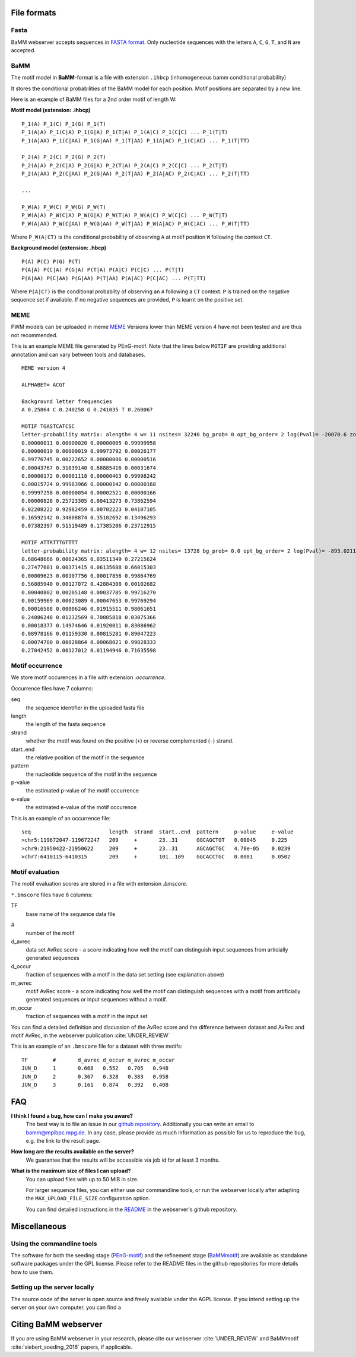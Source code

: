 File formats
############

Fasta
*****
BaMM webserver accepts sequences in `FASTA format <https://en.wikipedia.org/wiki/FASTA_format>`_. Only nucleotide sequences with the letters ``A``, ``C``, ``G``, ``T``, and ``N`` are accepted.

BaMM
****

The motif model in **BaMM**-format is a file with extension ``.ihbcp`` (inhomogeneous bamm conditional probability)

It stores the conditional probabilities of the BaMM model for each position. Motif positions are separated by a new line.

Here is an example of BaMM files for a 2nd order motif of length W: 

**Motif model (extension: .ihbcp)**

::

  P_1(A) P_1(C) P_1(G) P_1(T) 
  P_1(A|A) P_1(C|A) P_1(G|A) P_1(T|A) P_1(A|C) P_1(C|C) ... P_1(T|T)
  P_1(A|AA) P_1(C|AA) P_1(G|AA) P_1(T|AA) P_1(A|AC) P_1(C|AC) ... P_1(T|TT)

  P_2(A) P_2(C) P_2(G) P_2(T) 
  P_2(A|A) P_2(C|A) P_2(G|A) P_2(T|A) P_2(A|C) P_2(C|C) ... P_2(T|T)
  P_2(A|AA) P_2(C|AA) P_2(G|AA) P_2(T|AA) P_2(A|AC) P_2(C|AC) ... P_2(T|TT)

  ...

  P_W(A) P_W(C) P_W(G) P_W(T) 
  P_W(A|A) P_W(C|A) P_W(G|A) P_W(T|A) P_W(A|C) P_W(C|C) ... P_W(T|T)
  P_W(A|AA) P_W(C|AA) P_W(G|AA) P_W(T|AA) P_W(A|AC) P_W(C|AC) ... P_W(T|TT)


Where ``P_W(A|CT)`` is the conditional probability of observing ``A`` at motif position ``W`` following the context ``CT``.


**Background model (extension: .hbcp)**

::
        
  P(A) P(C) P(G) P(T) 
  P(A|A) P(C|A) P(G|A) P(T|A) P(A|C) P(C|C) ... P(T|T)
  P(A|AA) P(C|AA) P(G|AA) P(T|AA) P(A|AC) P(C|AC) ... P(T|TT)


Where ``P(A|CT)`` is the conditional probabilty of observing an ``A`` following a ``CT`` context. ``P`` is trained on the negative sequence set if available. If no negative sequences are provided, ``P`` is learnt on the positive set.

MEME
****

PWM models can be uploaded in meme `MEME <http://meme-suite.org/doc/meme-format.html>`_ Versions lower than MEME version 4 have not been tested and are thus not recommended.

This is an example MEME file generated by PEnG-motif. Note that the lines below ``MOTIF`` are providing additional annotation and can vary between tools and databases.
::

    MEME version 4

    ALPHABET= ACGT

    Background letter frequencies
    A 0.25864 C 0.240258 G 0.241035 T 0.260067

    MOTIF TGASTCATCSC
    letter-probability matrix: alength= 4 w= 11 nsites= 32240 bg_prob= 0 opt_bg_order= 2 log(Pval)= -20070.6 zoops_score= 0.763 occur= 0.939
    0.00000011 0.00000020 0.00000005 0.99999958
    0.00000019 0.00000019 0.99973792 0.00026177
    0.99776745 0.00222652 0.00000086 0.00000516
    0.00043767 0.31039140 0.68885416 0.00031674
    0.00000172 0.00001118 0.00000463 0.99998242
    0.00015724 0.99983966 0.00000142 0.00000168
    0.99997258 0.00000054 0.00002521 0.00000166
    0.00000828 0.25723305 0.00413273 0.73862594
    0.02208222 0.92982459 0.00702223 0.04107105
    0.16592142 0.34808874 0.35102692 0.13496293
    0.07382397 0.51519489 0.17385206 0.23712915

    MOTIF ATTRTTTGTTTT
    letter-probability matrix: alength= 4 w= 12 nsites= 13728 bg_prob= 0.0 opt_bg_order= 2 log(Pval)= -893.0211792 zoops_score= 0.252 occur= 0.621
    0.68648666 0.00624365 0.03511349 0.27215624
    0.27477601 0.00371415 0.06135688 0.66015303
    0.00009623 0.00107756 0.00017856 0.99864769
    0.56885940 0.00127072 0.42884308 0.00102682
    0.00040802 0.00205148 0.00037785 0.99716270
    0.00159969 0.00023089 0.00047653 0.99769294
    0.00016588 0.00006246 0.01915511 0.98061651
    0.24886248 0.01232569 0.70805818 0.03075366
    0.00018377 0.14974646 0.01920011 0.83086962
    0.08978166 0.01159330 0.00815281 0.89047223
    0.00074780 0.00028864 0.00068021 0.99828333
    0.27042452 0.00127012 0.01194946 0.71635598


Motif occurrence
****************

We store motif occurences in a file with extension `.occurrence`.

Occurrence files have 7 columns:

seq
        the sequence identifier in the uploaded fasta file

length 
        the length of the fasta sequence

strand  
        whether the motif was found on the positive (``+``) or reverse complemented (``-``) strand.

start..end
        the relative position of the motif in the sequence

pattern
        the nucleotide sequence of the motif in the sequence

p-value
        the estimated p-value of the motif occurrence

e-value
        the estimated e-value of the motif occurence
        

This is an example of an occurrence file:

::

        seq                         length  strand  start..end  pattern     p-value     e-value
        >chr5:119672047-119672247   209     +       23..31      GGCAGCTGT   0.00045     0.225
        >chr9:21950422-21950622     209     +       23..31      AGCAGCTGC   4.78e-05    0.0239
        >chr7:6410115-6410315       209     +       101..109    GGCACCTGC   0.0001      0.0502


Motif evaluation
****************

The motif evaluation scores are stored in a file with extension `.bmscore`.


``*.bmscore`` files have 6 columns:

TF
        base name of the sequence data file

#       
        number of the motif

d_avrec
        data set AvRec score - a score indicating how well the motif can distinguish input sequences from articially generated sequences

d_occur
        fraction of sequences with a motif in the data set setting (see explanation above)

m_avrec
        motif AvRec score - a score indicating how well the motif can distinguish sequences with a motif from artificially generated sequences or input sequences without a motif.

m_occur
        fraction of sequences with a motif in the input set

You can find a detailed definition and discussion of the AvRec score and the difference between dataset and AvRec and motif AvRec, in the webserver publication :cite:`UNDER_REVIEW`

This is an example of an ``.bmscore`` file for a dataset with three motifs:

::

        TF        #       d_avrec d_occur m_avrec m_occur
        JUN_D     1       0.668   0.552   0.705   0.948
        JUN_D     2       0.367   0.328   0.383   0.958
        JUN_D     3       0.161   0.874   0.392   0.408

FAQ
###

**I think I found a bug, how can I make you aware?**
        The best way is to file an issue in our `github repository <https://github.com/soedinglab/BaMM_webserver>`_.
        Additionally you can write an email to bamm@mpibpc.mpg.de. In any case, please provide as much information as
        possible for us to reproduce the bug, e.g. the link to the result page.

**How long are the results available on the server?**
        We guarantee that the results will be accessible via job id for at least 3 months.

**What is the maximum size of files I can upload?**
        You can upload files with up to 50 MiB in size.

        For larger sequence files, you can either use our commandline tools, or run the webserver locally after adapting
        the ``MAX_UPLOAD_FILE_SIZE`` configuration option.

        You can find detailed instructions in the `README <https://github.com/soedinglab/BaMM_webserver/blob/master/README.md>`_
        in the webserver's github repository.

Miscellaneous
#############

Using the commandline tools
***************************

The software for both the seeding stage (`PEnG-motif <https://github.com/soedinglab/PEnG-motif>`_) and the refinement stage (`BaMMmotif <https://github.com/soedinglab/BaMMmotif2>`_) are available as standalone software packages under the GPL license. Please refer to the README files in the github repositories for more details how to use them.

Setting up the server locally
*****************************

The source code of the server is open source and freely available under the AGPL license.
If you intend setting up the server on your own computer, you can find a 

Citing BaMM webserver
#####################

If you are using BaMM webserver in your research, please cite our webserver :cite:`UNDER_REVIEW` and BaMMmotif :cite:`siebert_soeding_2016` papers, if applicable.
